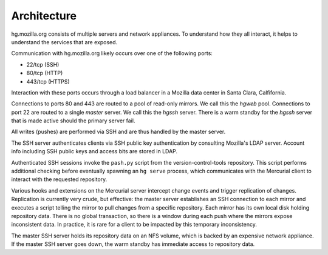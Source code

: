 .. _hgmo_architecture:

============
Architecture
============

hg.mozilla.org consists of multiple servers and network appliances. To
understand how they all interact, it helps to understand the services
that are exposed.

Communication with hg.mozilla.org likely occurs over one of the following
ports:

* 22/tcp (SSH)
* 80/tcp (HTTP)
* 443/tcp (HTTPS)

Interaction with these ports occurs through a load balancer in a
Mozilla data center in Santa Clara, Calfifornia.

Connections to ports 80 and 443 are routed to a pool of read-only
mirrors. We call this the *hgweb* pool. Connections to port 22 are
routed to a single *master* server. We call this the *hgssh* server.
There is a warm standby for the *hgssh* server that is made active
should the primary server fail.

All writes (pushes) are performed via SSH and are thus handled by the
master server.

The SSH server authenticates clients via SSH public key authentication
by consulting Mozilla's LDAP server. Account info including SSH public
keys and access bits are stored in LDAP.

Authenticated SSH sessions invoke the ``pash.py`` script from the
version-control-tools repository. This script performs additional
checking before eventually spawning an ``hg serve`` process, which
communicates with the Mercurial client to interact with the requested
repository.

Various hooks and extensions on the Mercurial server intercept change
events and trigger replication of changes. Replication is currently
very crude, but effective: the master server establishes an SSH
connection to each mirror and executes a script telling the mirror to
pull changes from a specific repository. Each mirror has its own
local disk holding repository data. There is no global transaction,
so there is a window during each push where the mirrors expose
inconsistent data. In practice, it is rare for a client to be
impacted by this temporary inconsistency.

The master SSH server holds its repository data on an NFS volume,
which is backed by an expensive network appliance. If the master SSH
server goes down, the warm standby has immediate access to repository
data.
